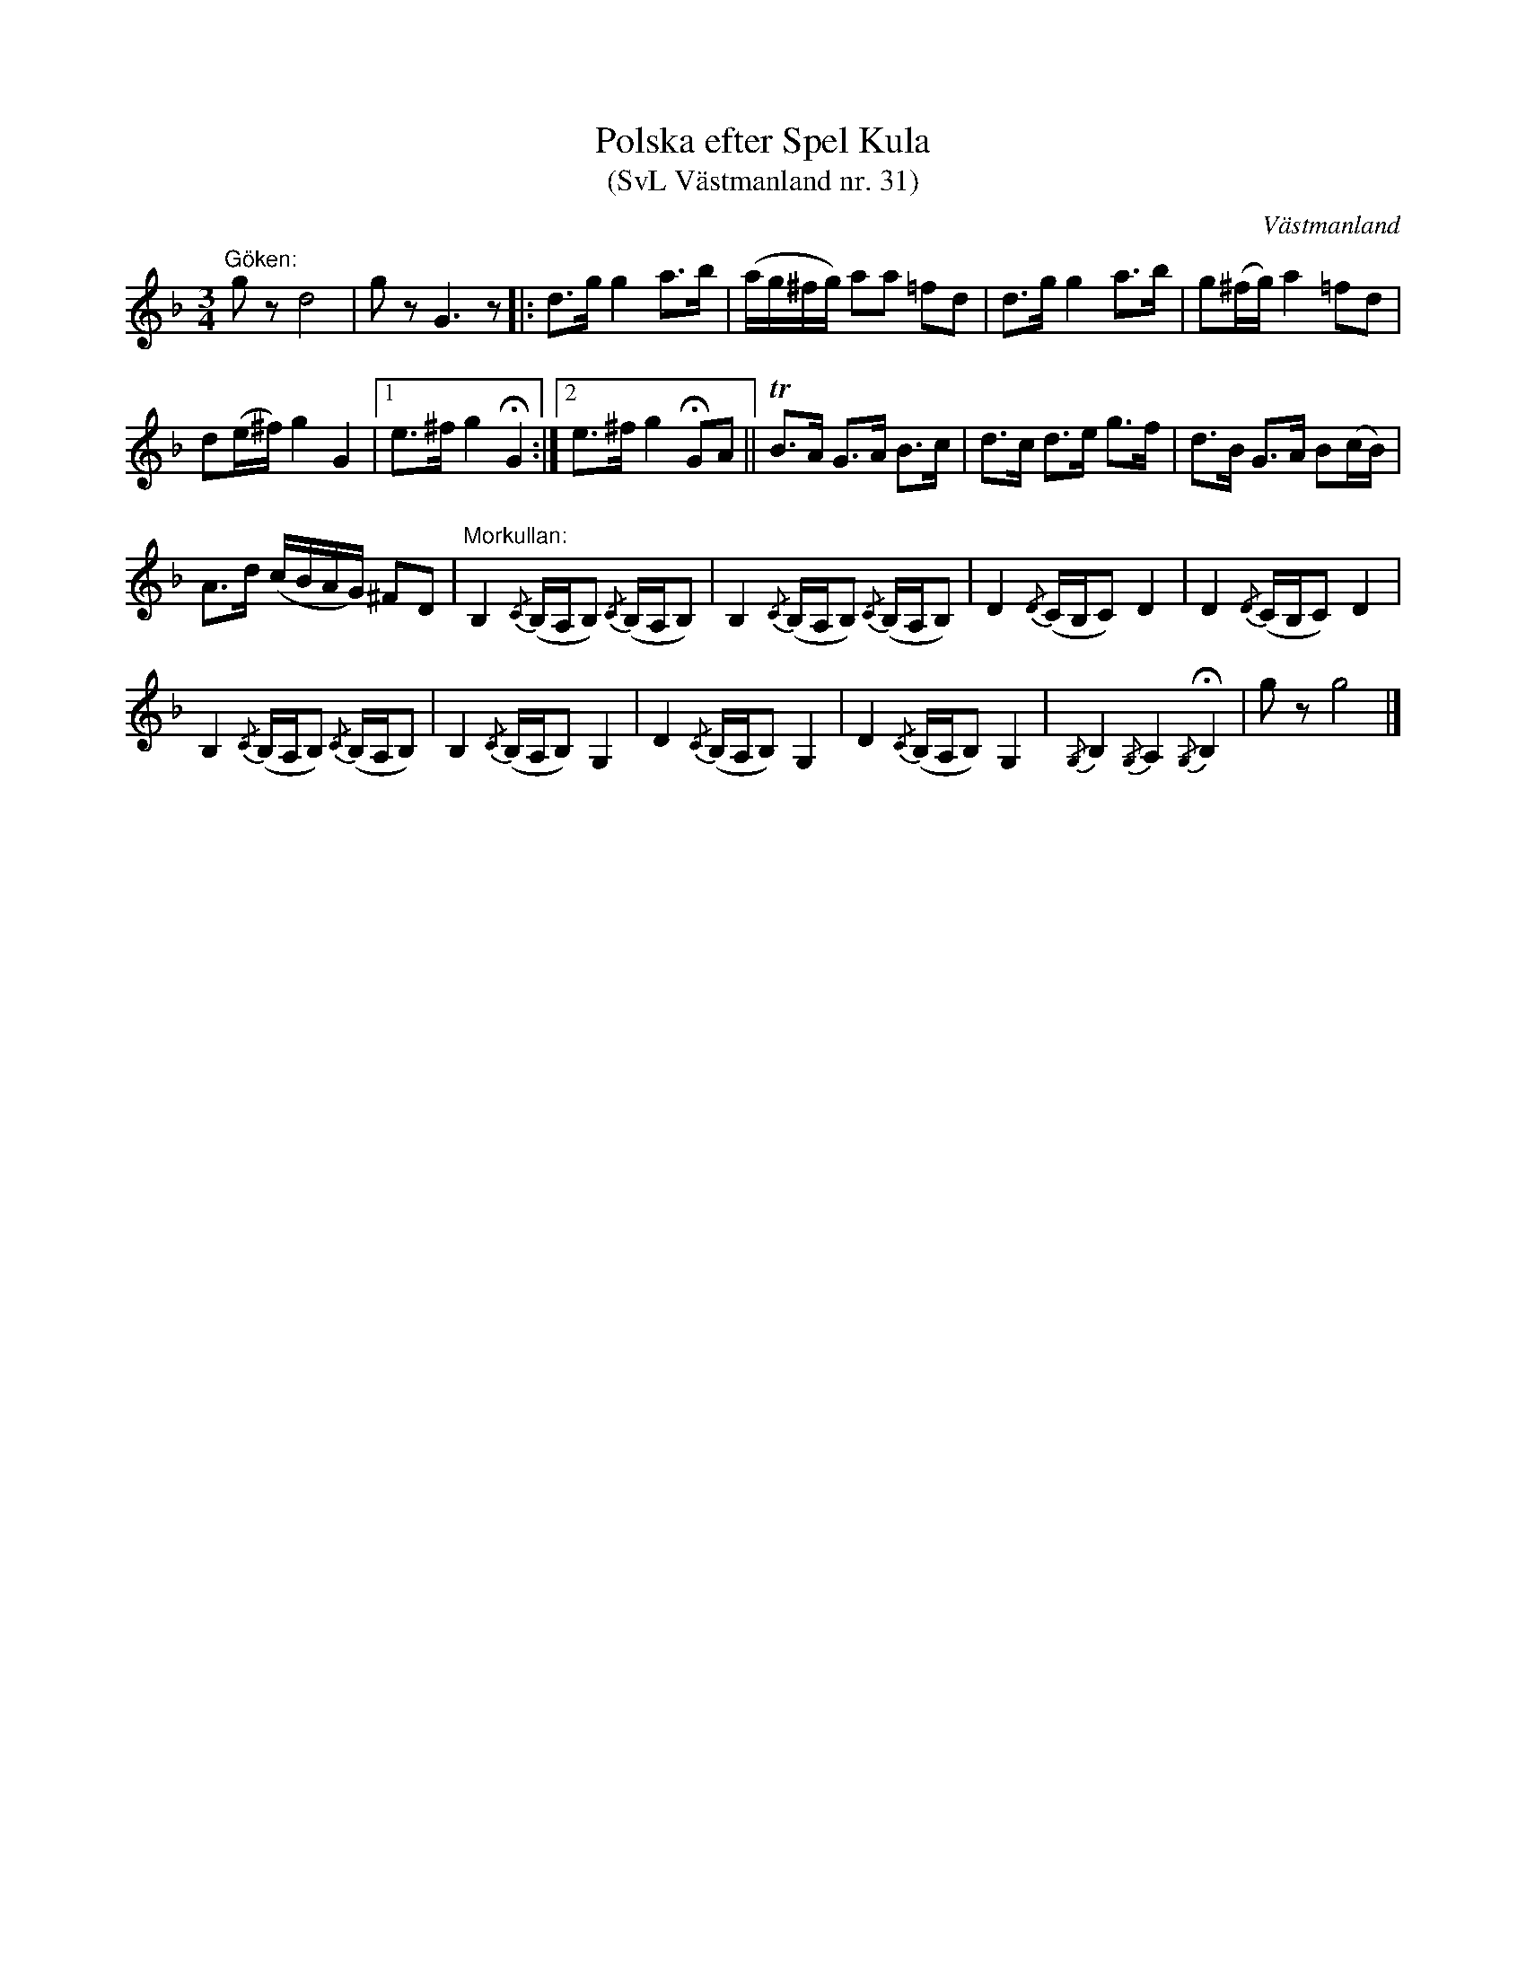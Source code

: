 %%abc-charset utf-8

X: 31
T: Polska efter Spel Kula 
T: (SvL Västmanland nr. 31)
B: Svenska Låtar Västmanland nr 31
Z: Nils L
S: efter Gustaf Wallin
S: efter Spel Kula
O: Västmanland
N: ur SvL: Kulagubben var skytt, gick i skogen och hörde fågelsången, vilken han sökt återge i denna polska
R: Polska
M: 3/4
L: 1/16
K: Dm
"Göken:"g2z2 d8 | g2z2 G6z2 |: d2>g2 g4 a2>b2 | (ag^fg) a2a2 =f2d2 | d2>g2 g4 a2>b2 | g2(^fg) a4 =f2d2 |
d2(e^f) g4 G4 |1 e2>^f2 g4 !fermata!G4 :|2 e2>^f2 g4 !fermata!G2A2 || TB2>A2 G2>A2 B2>c2 | d2>c2 d2>e2 g2>f2 | d2>B2 G2>A2 B2(cB) |
A2>d2 (cBAG) ^F2D2 | "Morkullan:"B,4 {/C}(B,A,B,2) {/C}(B,A,B,2) | B,4 {/C}(B,A,B,2) {/C}(B,A,B,2) | D4 {/D}(CB,C2) D4 | D4 {/D}(CB,C2) D4 |
B,4 {/C}(B,A,B,2) {/C}(B,A,B,2) | B,4 {/C}(B,A,B,2) G,4 | D4 {/C}(B,A,B,2) G,4 | D4 {/C}(B,A,B,2) G,4 | {/G,}B,4 {/G,}A,4 {/G,}!fermata!B,4 | g2z2 g8 |]

